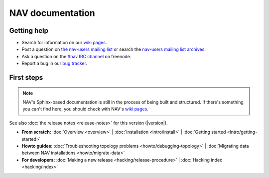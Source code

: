 .. NAV documentation master file, created by
   sphinx-quickstart on Tue Feb  8 10:54:59 2011.
   You can adapt this file completely to your liking, but it should at least
   contain the root `toctree` directive.

.. _index:

=================
NAV documentation
=================

Getting help
============

* Search for information on our `wiki pages`_.

* Post a question on `the nav-users mailing list`_ or search the 
  `nav-users mailing list archives`_.

* Ask a question on the `#nav IRC channel`_ on freenode.

* Report a bug in our `bug tracker`_.

.. _wiki pages: https://nav.uninett.no/wiki/
.. _nav-users mailing list archives: https://postlister.uninett.no/sympa/arc/nav-users
.. _the nav-users mailing list: https://postlister.uninett.no/sympa/info/nav-users
.. _#nav IRC channel: irc://irc.freenode.net/nav
.. _bug tracker: https://bugs.launchpad.net/nav

First steps
===========

.. NOTE:: NAV's Sphinx-based documentation is still in the process of being
   built and structured.  If there's something you can't find here, you should
   check with NAV's `wiki pages`_.

See also :doc:`the release notes <release-notes>` for this version (|version|).

* **From scratch:**
  :doc:`Overview <overview>` |
  :doc:`Installation <intro/install>` |
  :doc:`Getting started <intro/getting-started>`

* **Howto guides:**
  :doc:`Troubleshooting topology problems <howto/debugging-topology>` |
  :doc:`Migrating data between NAV installations <howto/migrate-data>`


* **For developers:**
  :doc:`Making a new release <hacking/release-procedure>` |
  :doc:`Hacking index <hacking/index>`

